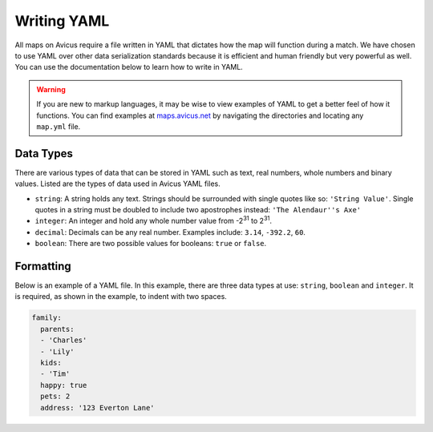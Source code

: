 ============
Writing YAML
============

All maps on Avicus require a file written in YAML that dictates how the map will function during a match. We have chosen to use YAML over other data serialization standards because it is efficient and human friendly but very powerful as well. You can use the documentation below to learn how to write in YAML.

.. warning::
    If you are new to markup languages, it may be wise to view examples of YAML to get a better feel of how it functions. You can find examples at `maps.avicus.net <http://maps.avicus.net>`_ by navigating the directories and locating any ``map.yml`` file.


Data Types
==========

There are various types of data that can be stored in YAML such as text, real numbers, whole numbers and binary values. Listed are the types of data used in Avicus YAML files.

* ``string``: A string holds any text. Strings should be surrounded with single quotes like so: ``'String Value'``. Single quotes in a string must be doubled to include two apostrophes instead: ``'The Alendaur''s Axe'``
* ``integer``: An integer and hold any whole number value from -2\ :sup:`31` to 2\ :sup:`31`.
* ``decimal``: Decimals can be any real number. Examples include: ``3.14``, ``-392.2``, ``60``.
* ``boolean``: There are two possible values for booleans: ``true`` or ``false``.


Formatting
==========

Below is an example of a YAML file. In this example, there are three data types at use: ``string``, ``boolean`` and ``integer``.  It is required, as shown in the example, to indent with two spaces.

.. code-block:: yaml
    
    family:
      parents:
      - 'Charles'
      - 'Lily'
      kids:
      - 'Tim'
      happy: true
      pets: 2
      address: '123 Everton Lane'
